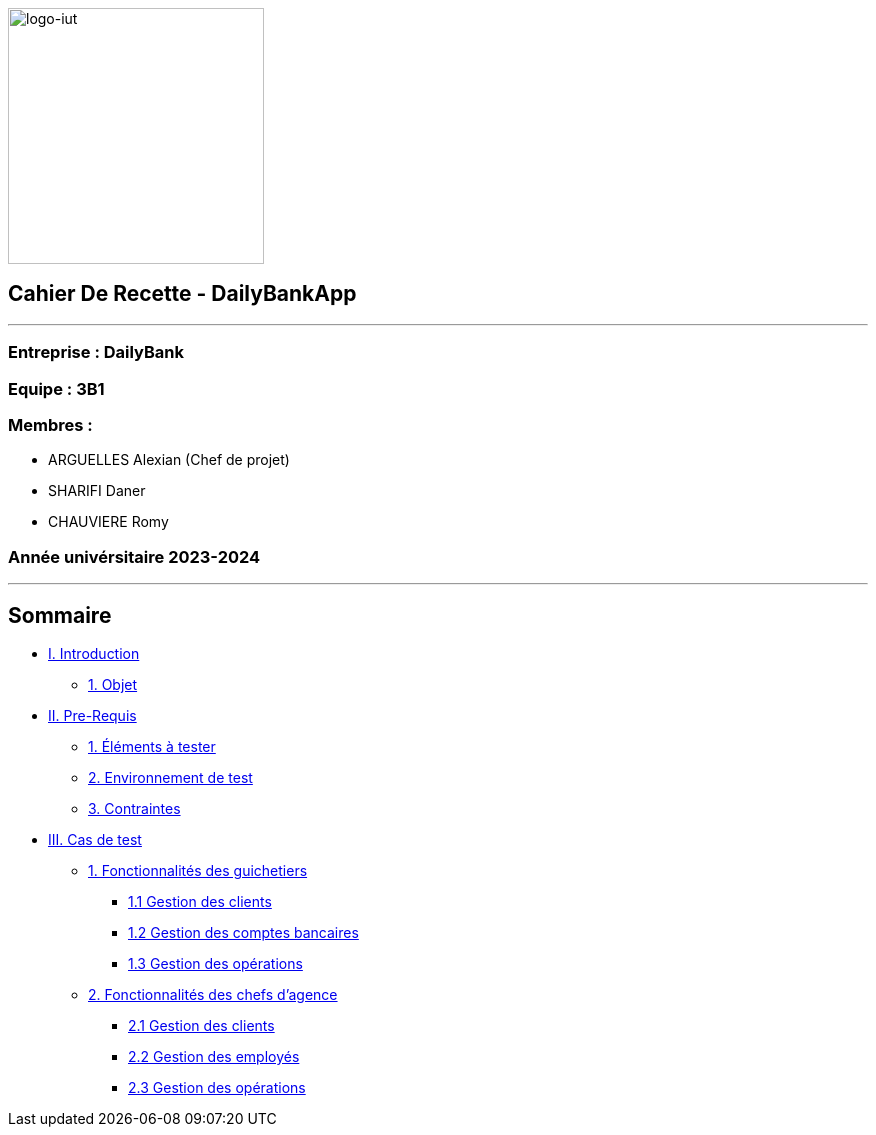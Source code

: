 :lang: fr

image:logo.png[logo-iut,width=256]

== Cahier De Recette - DailyBankApp
[#introduction]

'''''

=== Entreprise : DailyBank

=== Equipe : 3B1

=== Membres :

* ARGUELLES Alexian (Chef de projet)
* SHARIFI Daner
* CHAUVIERE Romy

=== Année univérsitaire 2023-2024

'''''

== Sommaire

* link:#introduction[I. Introduction]
** link:#objet[1. Objet]
* link:#preRequis[II. Pre-Requis]
** link:#elTester[1. Éléments à tester]
** link:#envTest[2. Environnement de test]
** link:#contraintes[3. Contraintes]
* link:#casTest[III. Cas de test]
** link:#foncGuich[1. Fonctionnalités des guichetiers]
*** link:#foncGuich1[1.1 Gestion des clients]
*** link:#foncGuich2[1.2 Gestion des comptes bancaires]
*** link:#foncGuich3[1.3 Gestion des opérations]
** link:#foncChefAg[2. Fonctionnalités des chefs d’agence]
*** link:#foncChefAg1[2.1 Gestion des clients]
*** link:#foncChefAg2[2.2 Gestion des employés]
*** link:#foncChefAg3[2.3 Gestion des opérations]
